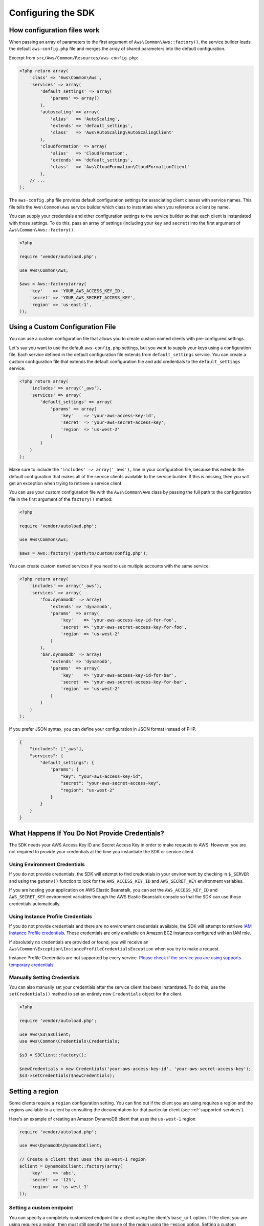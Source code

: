 Configuring the SDK
===================

How configuration files work
----------------------------

When passing an array of parameters to the first argument of ``Aws\Common\Aws::factory()``, the service builder loads
the default ``aws-config.php`` file and merges the array of shared parameters into the default configuration.

Excerpt from ``src/Aws/Common/Resources/aws-config.php``:

.. code-block:: php

    <?php return array(
        'class' => 'Aws\Common\Aws',
        'services' => array(
            'default_settings' => array(
                'params' => array()
            ),
            'autoscaling' => array(
                'alias'   => 'AutoScaling',
                'extends' => 'default_settings',
                'class'   => 'Aws\AutoScaling\AutoScalingClient'
            ),
            'cloudformation' => array(
                'alias'   => 'CloudFormation',
                'extends' => 'default_settings',
                'class'   => 'Aws\CloudFormation\CloudFormationClient'
            ),
        // ...
    );

The ``aws-config.php`` file provides default configuration settings for associating client classes with service names.
This file tells the ``Aws\Common\Aws`` service builder which class to instantiate when you reference a client by name.

You can supply your credentials and other configuration settings to the service builder so that each client is
instantiated with those settings. To do this, pass an array of settings (including your ``key`` and ``secret``) into the
first argument of ``Aws\Common\Aws::factory()``.

.. code-block:: php

    <?php

    require 'vendor/autoload.php';

    use Aws\Common\Aws;

    $aws = Aws::factory(array(
        'key'    => 'YOUR_AWS_ACCESS_KEY_ID',
        'secret' => 'YOUR_AWS_SECRET_ACCESS_KEY',
        'region' => 'us-east-1',
    ));

Using a Custom Configuration File
---------------------------------

You can use a custom configuration file that allows you to create custom named clients with pre-configured settings.

Let's say you want to use the default ``aws-config.php`` settings, but you want to supply your keys using a
configuration file. Each service defined in the default configuration file extends from ``default_settings`` service.
You can create a custom configuration file that extends the default configuration file and add credentials to the
``default_settings`` service:

.. code-block:: php

    <?php return array(
        'includes' => array('_aws'),
        'services' => array(
            'default_settings' => array(
                'params' => array(
                    'key'    => 'your-aws-access-key-id',
                    'secret' => 'your-aws-secret-access-key',
                    'region' => 'us-west-2'
                )
            )
        )
    );

Make sure to include the ``'includes' => array('_aws'),`` line in your configuration file, because this extends the
default configuration that makes all of the service clients available to the service builder. If this is missing, then
you will get an exception when trying to retrieve a service client.

You can use your custom configuration file with the ``Aws\Common\Aws`` class by passing the full path to the
configuration file in the first argument of the ``factory()`` method:

.. code-block:: php

    <?php

    require 'vendor/autoload.php';

    use Aws\Common\Aws;

    $aws = Aws::factory('/path/to/custom/config.php');

You can create custom named services if you need to use multiple accounts with the same service:

.. code-block:: php

    <?php return array(
        'includes' => array('_aws'),
        'services' => array(
            'foo.dynamodb' => array(
                'extends' => 'dynamodb',
                'params'  => array(
                    'key'    => 'your-aws-access-key-id-for-foo',
                    'secret' => 'your-aws-secret-access-key-for-foo',
                    'region' => 'us-west-2'
                )
            ),
            'bar.dynamodb' => array(
                'extends' => 'dynamodb',
                'params'  => array(
                    'key'    => 'your-aws-access-key-id-for-bar',
                    'secret' => 'your-aws-secret-access-key-for-bar',
                    'region' => 'us-west-2'
                )
            )
        )
    );

If you prefer JSON syntax, you can define your configuration in JSON format instead of PHP.

.. code-block:: js

    {
        "includes": ["_aws"],
        "services": {
            "default_settings": {
                "params": {
                    "key": "your-aws-access-key-id",
                    "secret": "your-aws-secret-access-key",
                    "region": "us-west-2"
                }
            }
        }
    }

What Happens If You Do Not Provide Credentials?
-----------------------------------------------

The SDK needs your AWS Access Key ID and Secret Access Key in order to make requests to AWS. However, you are not
required to provide your credentials at the time you instantiate the SDK or service client.

Using Environment Credentials
~~~~~~~~~~~~~~~~~~~~~~~~~~~~~

If you do not provide credentials, the SDK will attempt to find credentials in your environment by checking in
``$_SERVER`` and using the ``getenv()`` function to look for the ``AWS_ACCESS_KEY_ID`` and ``AWS_SECRET_KEY``
environment variables.

If you are hosting your application on AWS Elastic Beanstalk, you can set the ``AWS_ACCESS_KEY_ID`` and
``AWS_SECRET_KEY`` environment variables through the AWS Elastic Beanstalk console so that the SDK can use those
credentials automatically.

Using Instance Profile Credentials
~~~~~~~~~~~~~~~~~~~~~~~~~~~~~~~~~~

If you do not provide credentials and there are no environment credentials available, the SDK will attempt to retrieve
`IAM Instance Profile credentials <http://docs.aws.amazon.com/AWSEC2/latest/UserGuide/UsingIAM.html#UsingIAMrolesWithAmazonEC2Instances>`_.
These credentials are only available on Amazon EC2 instances configured with an IAM role.

If absolutely no credentials are provided or found, you will receive an
``Aws\Common\Exception\InstanceProfileCredentialsException`` when you try to make a request.

Instance Profile Credentials are not supported by every service. `Please check if the service you are using supports
temporary credentials <http://docs.aws.amazon.com/STS/latest/UsingSTS/UsingTokens.html>`_.

Manually Setting Credentials
~~~~~~~~~~~~~~~~~~~~~~~~~~~~

You can also manually set your credentials after the service client has been instantiated. To do this, use the
``setCredentials()`` method to set an entirely new ``Credentials`` object for the client.

.. code-block:: php

    <?php

    require 'vendor/autoload.php';

    use Aws\S3\S3Client;
    use Aws\Common\Credentials\Credentials;

    $s3 = S3Client::factory();

    $newCredentials = new Credentials('your-aws-access-key-id', 'your-aws-secret-access-key');
    $s3->setCredentials($newCredentials);

Setting a region
----------------

Some clients require a ``region`` configuration setting. You can find out if the client you are using requires a region
and the regions available to a client by consulting the documentation for that particular client
(see :ref:`supported-services`).

Here's an example of creating an Amazon DynamoDB client that uses the ``us-west-1`` region:

.. code-block:: php

    require 'vendor/autoload.php';

    use Aws\DynamoDb\DynamoDbClient;

    // Create a client that uses the us-west-1 region
    $client = DynamoDbClient::factory(array(
        'key'    => 'abc',
        'secret' => '123',
        'region' => 'us-west-1'
    ));

Setting a custom endpoint
~~~~~~~~~~~~~~~~~~~~~~~~~

You can specify a completely customized endpoint for a client using the client's ``base_url`` option. If the client you
are using requires a region, then must still specify the name of the region using the ``region`` option. Setting a
custom endpoint can be useful if you're using a mock web server that emulates a web service, you're testing against a
private beta endpoint, or you are trying to a use a region not yet supported by the SDK.

Here's an example of creating an Amazon DynamoDB client that uses a completely customized endpoint:

.. code-block:: php

    require 'vendor/autoload.php';

    use Aws\DynamoDb\DynamoDbClient;

    // Create a client that that contacts a completely customized base URL
    $client = DynamoDbClient::factory(array(
        'base_url' => 'http://my-custom-url',
        'region'   => 'my-region-1',
        'key'      => 'abc',
        'secret'   => '123'
    ));

If your custom endpoint uses signature version 4 and must be signed with custom signature scoping values, then you can
specify the signature scoping values using ``signature.service`` (the scoped name of the service) and
``signature.region`` (the region that you are contacting). These values are typically not required.

Using a proxy
~~~~~~~~~~~~~

You can send requests with the AWS SDK for PHP through a proxy using the "request options" of a client. These
"request options" are applied to each HTTP request sent from the client. One of the option settings that can be
specified is the `proxy` option.

Request options are passed to a client through the client's factory method:

.. code-block:: php

    use Aws\S3\S3Client;

    $s3 = S3Client::factory(array(
        'request.options' => array(
            'proxy' => '127.0.0.1:123'
        )
    ));

The above example tells the client that all requests should be proxied through an HTTP proxy located at the
`127.0.0.1` IP address using port `123`.

You can supply a username and password when specifying your proxy setting if needed, using the format of
``username:password@host:port``.
